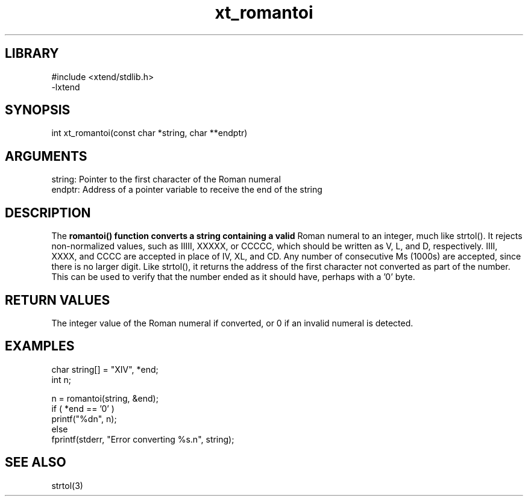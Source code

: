 \" Generated by c2man from xt_romantoi.c
.TH xt_romantoi 3

.SH LIBRARY
\" Indicate #includes, library name, -L and -l flags
.nf
.na
#include <xtend/stdlib.h>
-lxtend
.ad
.fi

\" Convention:
\" Underline anything that is typed verbatim - commands, etc.
.SH SYNOPSIS
.PP
.nf
.na
int     xt_romantoi(const char *string, char **endptr)
.ad
.fi

.SH ARGUMENTS
.nf
.na
string: Pointer to the first character of the Roman numeral
endptr: Address of a pointer variable to receive the end of the string
.ad
.fi

.SH DESCRIPTION

The
.B romantoi() function converts a string containing a valid
Roman numeral to an integer, much like strtol().  It rejects
non-normalized values, such as IIIII, XXXXX, or CCCCC, which
should be written as V, L, and D, respectively.  IIII, XXXX, and
CCCC are accepted in place of IV, XL, and CD.  Any number of
consecutive Ms (1000s) are accepted, since there is no larger digit.
Like strtol(), it returns the
address of the first character not converted as part of the
number.  This can be used to verify that the number ended as
it should have, perhaps with a '0' byte.

.SH RETURN VALUES

The integer value of the Roman numeral if converted, or 0 if
an invalid numeral is detected.

.SH EXAMPLES
.nf
.na

char    string[] = "XIV", *end;
int     n;

n = romantoi(string, &end);
if ( *end == '0' )
    printf("%dn", n);
else
    fprintf(stderr, "Error converting %s.n", string);
.ad
.fi

.SH SEE ALSO

strtol(3)

